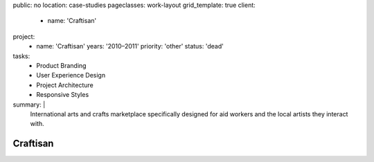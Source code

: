 public: no
location: case-studies
pageclasses: work-layout
grid_template: true
client:
  - name: 'Craftisan'
project:
  - name: 'Craftisan'
    years: '2010–2011'
    priority: 'other'
    status: 'dead'
tasks:
  - Product Branding
  - User Experience Design
  - Project Architecture
  - Responsive Styles
summary: |
  International arts and crafts marketplace
  specifically designed for aid workers
  and the local artists they interact with.


Craftisan
=========
